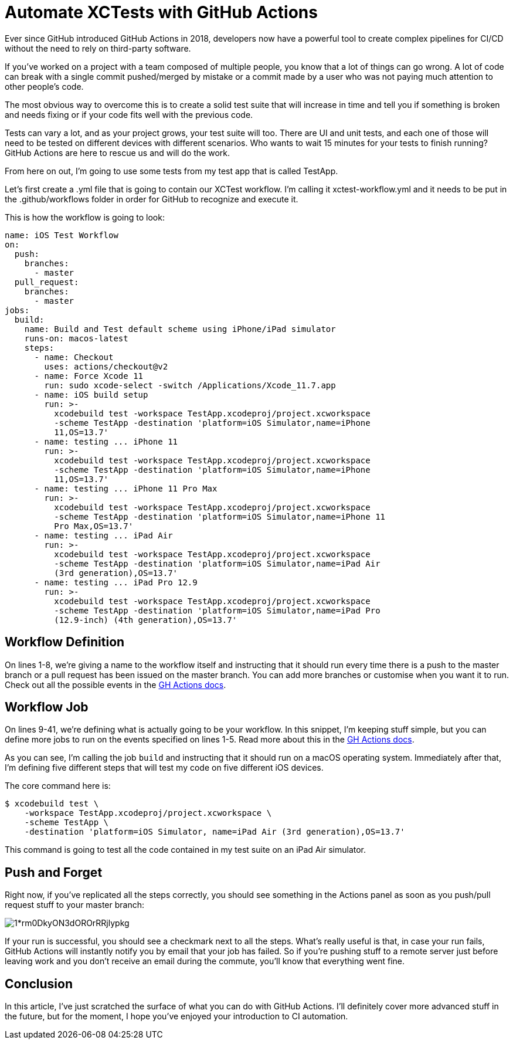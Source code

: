 :source-highlighter: rouge

= Automate XCTests with GitHub Actions

Ever since GitHub introduced GitHub Actions in 2018, developers now have a
powerful tool to create complex pipelines for CI/CD without the need to rely on
third-party software.

If you’ve worked on a project with a team composed of multiple people, you know
that a lot of things can go wrong. A lot of code can break with a single commit
pushed/merged by mistake or a commit made by a user who was not paying much
attention to other people’s code.

The most obvious way to overcome this is to create a solid test suite that will
increase in time and tell you if something is broken and needs fixing or if your
code fits well with the previous code.

Tests can vary a lot, and as your project grows, your test suite will too. There
are UI and unit tests, and each one of those will need to be tested on different
devices with different scenarios. Who wants to wait 15 minutes for your tests to
finish running? GitHub Actions are here to rescue us and will do the work.

From here on out, I’m going to use some tests from my test app that is called
TestApp.

Let’s first create a .yml file that is going to contain our XCTest workflow. I’m
calling it xctest-workflow.yml and it needs to be put in the .github/workflows
folder in order for GitHub to recognize and execute it.

This is how the workflow is going to look:

[source,yaml]
----
name: iOS Test Workflow
on:
  push:
    branches:
      - master
  pull_request:
    branches:
      - master
jobs:
  build:
    name: Build and Test default scheme using iPhone/iPad simulator
    runs-on: macos-latest
    steps:
      - name: Checkout
        uses: actions/checkout@v2
      - name: Force Xcode 11
        run: sudo xcode-select -switch /Applications/Xcode_11.7.app
      - name: iOS build setup
        run: >-
          xcodebuild test -workspace TestApp.xcodeproj/project.xcworkspace
          -scheme TestApp -destination 'platform=iOS Simulator,name=iPhone
          11,OS=13.7'
      - name: testing ... iPhone 11
        run: >-
          xcodebuild test -workspace TestApp.xcodeproj/project.xcworkspace
          -scheme TestApp -destination 'platform=iOS Simulator,name=iPhone
          11,OS=13.7'
      - name: testing ... iPhone 11 Pro Max
        run: >-
          xcodebuild test -workspace TestApp.xcodeproj/project.xcworkspace
          -scheme TestApp -destination 'platform=iOS Simulator,name=iPhone 11
          Pro Max,OS=13.7'
      - name: testing ... iPad Air
        run: >-
          xcodebuild test -workspace TestApp.xcodeproj/project.xcworkspace
          -scheme TestApp -destination 'platform=iOS Simulator,name=iPad Air
          (3rd generation),OS=13.7'
      - name: testing ... iPad Pro 12.9
        run: >-
          xcodebuild test -workspace TestApp.xcodeproj/project.xcworkspace
          -scheme TestApp -destination 'platform=iOS Simulator,name=iPad Pro
          (12.9-inch) (4th generation),OS=13.7'
----

== Workflow Definition

On lines 1-8, we’re giving a name to the workflow itself and instructing that it
should run every time there is a push to the master branch or a pull request has
been issued on the master branch. You can add more branches or customise when
you want it to run. Check out all the possible events in the
https://docs.github.com/en/free-pro-team@latest/actions/reference/workflow-syntax-for-github-actions#on[GH
Actions docs].

== Workflow Job

On lines 9-41, we’re defining what is actually going to be your workflow. In
this snippet, I’m keeping stuff simple, but you can define more jobs to run on
the events specified on lines 1-5. Read more about this in the
https://docs.github.com/en/free-pro-team@latest/actions/reference/workflow-syntax-for-github-actions#jobs[GH Actions docs].

As you can see, I’m calling the job `build` and instructing that it should run
on a macOS operating system. Immediately after that, I’m defining five different
steps that will test my code on five different iOS devices.

The core command here is:

----
$ xcodebuild test \
    -workspace TestApp.xcodeproj/project.xcworkspace \
    -scheme TestApp \
    -destination 'platform=iOS Simulator, name=iPad Air (3rd generation),OS=13.7'
----

This command is going to test all the code contained in my test suite on an iPad
Air simulator.

== Push and Forget

Right now, if you’ve replicated all the steps correctly, you should see
something in the Actions panel as soon as you push/pull request stuff to your
master branch:

image::https://miro.medium.com/max/1400/1*rm0DkyON3dOROrRRjlypkg.png[align="center"]

If your run is successful, you should see a checkmark next to all the steps.
What’s really useful is that, in case your run fails, GitHub Actions will
instantly notify you by email that your job has failed. So if you’re pushing
stuff to a remote server just before leaving work and you don’t receive an email
during the commute, you’ll know that everything went fine.

== Conclusion

In this article, I’ve just scratched the surface of what you can do with GitHub
Actions. I’ll definitely cover more advanced stuff in the future, but for the
moment, I hope you’ve enjoyed your introduction to CI automation.
